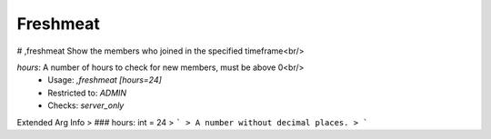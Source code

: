 Freshmeat
=========

# ,freshmeat
Show the members who joined in the specified timeframe<br/>

`hours`: A number of hours to check for new members, must be above 0<br/>
 - Usage: `,freshmeat [hours=24]`
 - Restricted to: `ADMIN`
 - Checks: `server_only`
Extended Arg Info
> ### hours: int = 24
> ```
> A number without decimal places.
> ```


